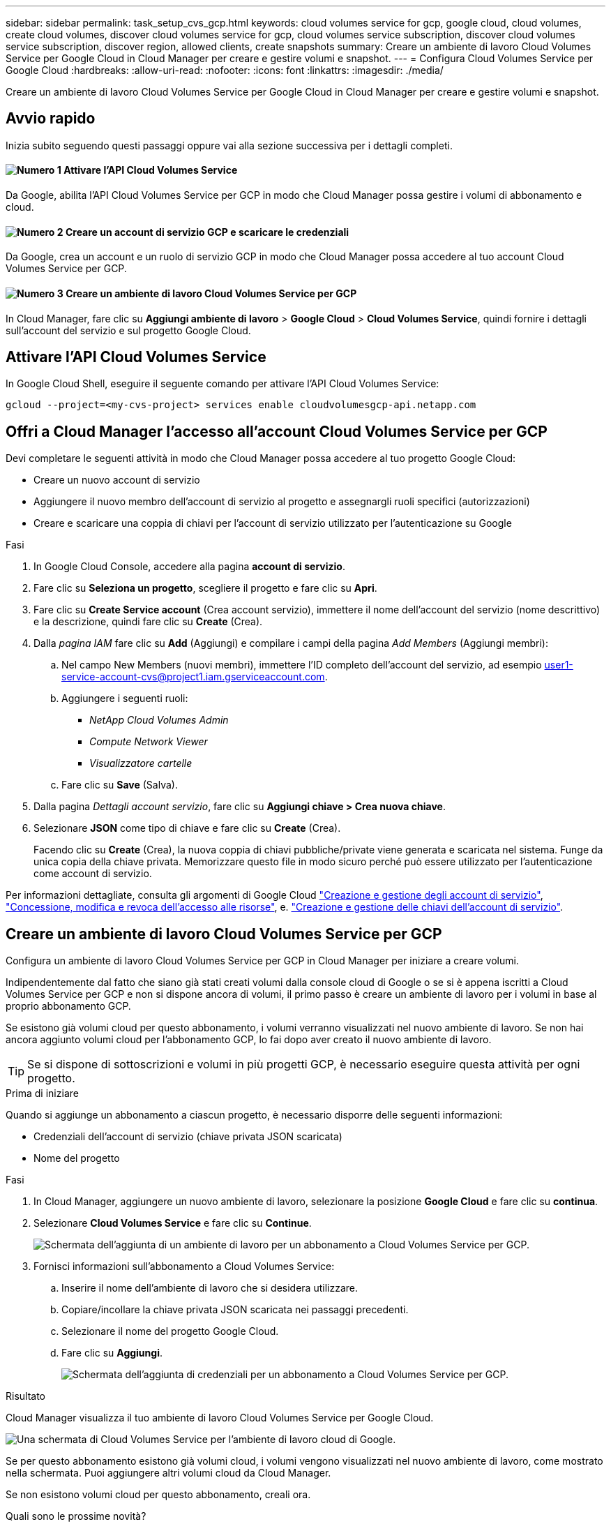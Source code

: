 ---
sidebar: sidebar 
permalink: task_setup_cvs_gcp.html 
keywords: cloud volumes service for gcp, google cloud, cloud volumes, create cloud volumes, discover cloud volumes service for gcp, cloud volumes service subscription, discover cloud volumes service subscription, discover region, allowed clients, create snapshots 
summary: Creare un ambiente di lavoro Cloud Volumes Service per Google Cloud in Cloud Manager per creare e gestire volumi e snapshot. 
---
= Configura Cloud Volumes Service per Google Cloud
:hardbreaks:
:allow-uri-read: 
:nofooter: 
:icons: font
:linkattrs: 
:imagesdir: ./media/


[role="lead"]
Creare un ambiente di lavoro Cloud Volumes Service per Google Cloud in Cloud Manager per creare e gestire volumi e snapshot.



== Avvio rapido

Inizia subito seguendo questi passaggi oppure vai alla sezione successiva per i dettagli completi.



==== image:number1.png["Numero 1"] Attivare l'API Cloud Volumes Service

[role="quick-margin-para"]
Da Google, abilita l'API Cloud Volumes Service per GCP in modo che Cloud Manager possa gestire i volumi di abbonamento e cloud.



==== image:number2.png["Numero 2"] Creare un account di servizio GCP e scaricare le credenziali

[role="quick-margin-para"]
Da Google, crea un account e un ruolo di servizio GCP in modo che Cloud Manager possa accedere al tuo account Cloud Volumes Service per GCP.



==== image:number3.png["Numero 3"] Creare un ambiente di lavoro Cloud Volumes Service per GCP

[role="quick-margin-para"]
In Cloud Manager, fare clic su *Aggiungi ambiente di lavoro* > *Google Cloud* > *Cloud Volumes Service*, quindi fornire i dettagli sull'account del servizio e sul progetto Google Cloud.



== Attivare l'API Cloud Volumes Service

In Google Cloud Shell, eseguire il seguente comando per attivare l'API Cloud Volumes Service:

`gcloud --project=<my-cvs-project> services enable cloudvolumesgcp-api.netapp.com`



== Offri a Cloud Manager l'accesso all'account Cloud Volumes Service per GCP

Devi completare le seguenti attività in modo che Cloud Manager possa accedere al tuo progetto Google Cloud:

* Creare un nuovo account di servizio
* Aggiungere il nuovo membro dell'account di servizio al progetto e assegnargli ruoli specifici (autorizzazioni)
* Creare e scaricare una coppia di chiavi per l'account di servizio utilizzato per l'autenticazione su Google


.Fasi
. In Google Cloud Console, accedere alla pagina *account di servizio*.
. Fare clic su *Seleziona un progetto*, scegliere il progetto e fare clic su *Apri*.
. Fare clic su *Create Service account* (Crea account servizio), immettere il nome dell'account del servizio (nome descrittivo) e la descrizione, quindi fare clic su *Create* (Crea).
. Dalla _pagina IAM_ fare clic su *Add* (Aggiungi) e compilare i campi della pagina _Add Members_ (Aggiungi membri):
+
.. Nel campo New Members (nuovi membri), immettere l'ID completo dell'account del servizio, ad esempio user1-service-account-cvs@project1.iam.gserviceaccount.com.
.. Aggiungere i seguenti ruoli:
+
*** _NetApp Cloud Volumes Admin_
*** _Compute Network Viewer_
*** _Visualizzatore cartelle_


.. Fare clic su *Save* (Salva).


. Dalla pagina _Dettagli account servizio_, fare clic su *Aggiungi chiave > Crea nuova chiave*.
. Selezionare *JSON* come tipo di chiave e fare clic su *Create* (Crea).
+
Facendo clic su *Create* (Crea), la nuova coppia di chiavi pubbliche/private viene generata e scaricata nel sistema. Funge da unica copia della chiave privata. Memorizzare questo file in modo sicuro perché può essere utilizzato per l'autenticazione come account di servizio.



Per informazioni dettagliate, consulta gli argomenti di Google Cloud link:https://cloud.google.com/iam/docs/creating-managing-service-accounts["Creazione e gestione degli account di servizio"^], link:https://cloud.google.com/iam/docs/granting-changing-revoking-access["Concessione, modifica e revoca dell'accesso alle risorse"^], e. link:https://cloud.google.com/iam/docs/creating-managing-service-account-keys["Creazione e gestione delle chiavi dell'account di servizio"^].



== Creare un ambiente di lavoro Cloud Volumes Service per GCP

Configura un ambiente di lavoro Cloud Volumes Service per GCP in Cloud Manager per iniziare a creare volumi.

Indipendentemente dal fatto che siano già stati creati volumi dalla console cloud di Google o se si è appena iscritti a Cloud Volumes Service per GCP e non si dispone ancora di volumi, il primo passo è creare un ambiente di lavoro per i volumi in base al proprio abbonamento GCP.

Se esistono già volumi cloud per questo abbonamento, i volumi verranno visualizzati nel nuovo ambiente di lavoro. Se non hai ancora aggiunto volumi cloud per l'abbonamento GCP, lo fai dopo aver creato il nuovo ambiente di lavoro.


TIP: Se si dispone di sottoscrizioni e volumi in più progetti GCP, è necessario eseguire questa attività per ogni progetto.

.Prima di iniziare
Quando si aggiunge un abbonamento a ciascun progetto, è necessario disporre delle seguenti informazioni:

* Credenziali dell'account di servizio (chiave privata JSON scaricata)
* Nome del progetto


.Fasi
. In Cloud Manager, aggiungere un nuovo ambiente di lavoro, selezionare la posizione *Google Cloud* e fare clic su *continua*.
. Selezionare *Cloud Volumes Service* e fare clic su *Continue*.
+
image:screenshot_add_cvs_gcp_working_env.png["Schermata dell'aggiunta di un ambiente di lavoro per un abbonamento a Cloud Volumes Service per GCP."]

. Fornisci informazioni sull'abbonamento a Cloud Volumes Service:
+
.. Inserire il nome dell'ambiente di lavoro che si desidera utilizzare.
.. Copiare/incollare la chiave privata JSON scaricata nei passaggi precedenti.
.. Selezionare il nome del progetto Google Cloud.
.. Fare clic su *Aggiungi*.
+
image:screenshot_add_cvs_gcp_credentials.png["Schermata dell'aggiunta di credenziali per un abbonamento a Cloud Volumes Service per GCP."]





.Risultato
Cloud Manager visualizza il tuo ambiente di lavoro Cloud Volumes Service per Google Cloud.

image:screenshot_cvs_gcp_cloud.png["Una schermata di Cloud Volumes Service per l'ambiente di lavoro cloud di Google."]

Se per questo abbonamento esistono già volumi cloud, i volumi vengono visualizzati nel nuovo ambiente di lavoro, come mostrato nella schermata. Puoi aggiungere altri volumi cloud da Cloud Manager.

Se non esistono volumi cloud per questo abbonamento, creali ora.

.Quali sono le prossime novità?
link:task_manage_cvs_gcp.html["Inizia a creare e gestire i volumi"].

